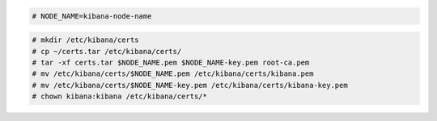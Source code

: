 .. Copyright (C) 2021 Wazuh, Inc.


.. code-block:: console

  # NODE_NAME=kibana-node-name
  
.. code-block:: console  
  
  # mkdir /etc/kibana/certs
  # cp ~/certs.tar /etc/kibana/certs/
  # tar -xf certs.tar $NODE_NAME.pem $NODE_NAME-key.pem root-ca.pem
  # mv /etc/kibana/certs/$NODE_NAME.pem /etc/kibana/certs/kibana.pem
  # mv /etc/kibana/certs/$NODE_NAME-key.pem /etc/kibana/certs/kibana-key.pem
  # chown kibana:kibana /etc/kibana/certs/*

.. End of include file
